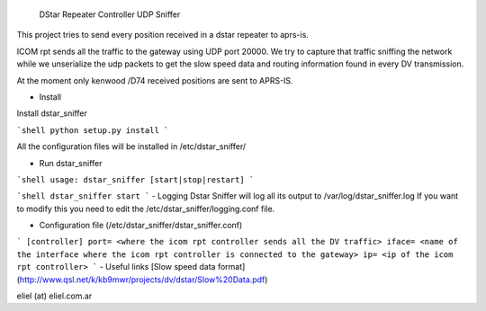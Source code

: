  DStar Repeater Controller UDP Sniffer

This project tries to send every position received in a dstar repeater to aprs-is.

ICOM rpt sends all the traffic to the gateway using UDP port 20000.
We try to capture that traffic sniffing the network while we unserialize the udp packets to get
the slow speed data and routing information found in every DV transmission.

At the moment only kenwood /D74 received positions are sent to APRS-IS.

- Install

Install dstar_sniffer

```shell
python setup.py install
```

All the configuration files will be installed in /etc/dstar_sniffer/

- Run dstar_sniffer
```shell
usage: dstar_sniffer [start|stop|restart]
```

```shell
dstar_sniffer start
```
- Logging
Dstar Sniffer will log all its output to /var/log/dstar_sniffer.log
If you want to modify this you need to edit the /etc/dstar_sniffer/logging.conf file.

- Configuration file (/etc/dstar_sniffer/dstar_sniffer.conf)
```
[controller]
port= <where the icom rpt controller sends all the DV traffic>
iface= <name of the interface where the icom rpt controller is connected to the gateway>
ip= <ip of the icom rpt controller>
```
- Useful links
[Slow speed data format] (http://www.qsl.net/k/kb9mwr/projects/dv/dstar/Slow%20Data.pdf)

eliel (at) eliel.com.ar
